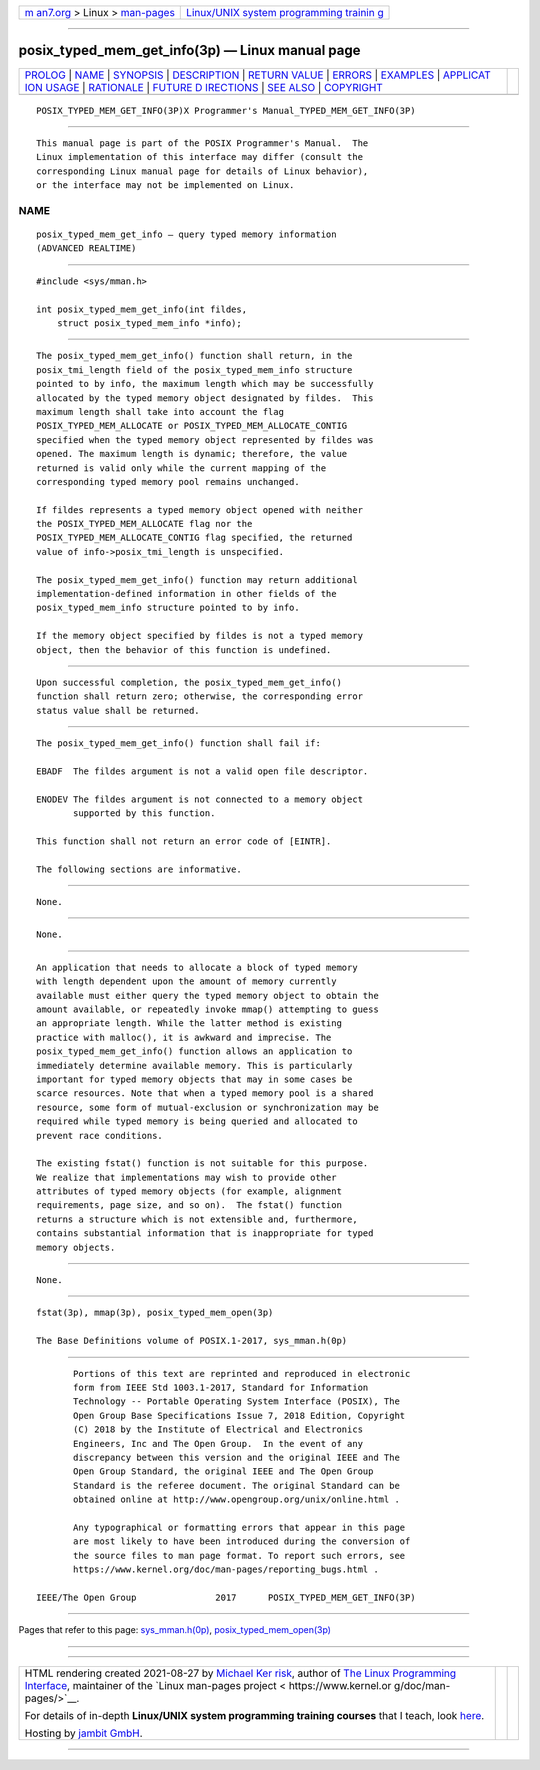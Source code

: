 .. container:: page-top

.. container:: nav-bar

   +----------------------------------+----------------------------------+
   | `m                               | `Linux/UNIX system programming   |
   | an7.org <../../../index.html>`__ | trainin                          |
   | > Linux >                        | g <http://man7.org/training/>`__ |
   | `man-pages <../index.html>`__    |                                  |
   +----------------------------------+----------------------------------+

--------------

posix_typed_mem_get_info(3p) — Linux manual page
================================================

+-----------------------------------+-----------------------------------+
| `PROLOG <#PROLOG>`__ \|           |                                   |
| `NAME <#NAME>`__ \|               |                                   |
| `SYNOPSIS <#SYNOPSIS>`__ \|       |                                   |
| `DESCRIPTION <#DESCRIPTION>`__ \| |                                   |
| `RETURN VALUE <#RETURN_VALUE>`__  |                                   |
| \| `ERRORS <#ERRORS>`__ \|        |                                   |
| `EXAMPLES <#EXAMPLES>`__ \|       |                                   |
| `APPLICAT                         |                                   |
| ION USAGE <#APPLICATION_USAGE>`__ |                                   |
| \| `RATIONALE <#RATIONALE>`__ \|  |                                   |
| `FUTURE D                         |                                   |
| IRECTIONS <#FUTURE_DIRECTIONS>`__ |                                   |
| \| `SEE ALSO <#SEE_ALSO>`__ \|    |                                   |
| `COPYRIGHT <#COPYRIGHT>`__        |                                   |
+-----------------------------------+-----------------------------------+
| .. container:: man-search-box     |                                   |
+-----------------------------------+-----------------------------------+

::

   POSIX_TYPED_MEM_GET_INFO(3P)X Programmer's Manual_TYPED_MEM_GET_INFO(3P)


-----------------------------------------------------

::

          This manual page is part of the POSIX Programmer's Manual.  The
          Linux implementation of this interface may differ (consult the
          corresponding Linux manual page for details of Linux behavior),
          or the interface may not be implemented on Linux.

NAME
-------------------------------------------------

::

          posix_typed_mem_get_info — query typed memory information
          (ADVANCED REALTIME)


---------------------------------------------------------

::

          #include <sys/mman.h>

          int posix_typed_mem_get_info(int fildes,
              struct posix_typed_mem_info *info);


---------------------------------------------------------------

::

          The posix_typed_mem_get_info() function shall return, in the
          posix_tmi_length field of the posix_typed_mem_info structure
          pointed to by info, the maximum length which may be successfully
          allocated by the typed memory object designated by fildes.  This
          maximum length shall take into account the flag
          POSIX_TYPED_MEM_ALLOCATE or POSIX_TYPED_MEM_ALLOCATE_CONTIG
          specified when the typed memory object represented by fildes was
          opened. The maximum length is dynamic; therefore, the value
          returned is valid only while the current mapping of the
          corresponding typed memory pool remains unchanged.

          If fildes represents a typed memory object opened with neither
          the POSIX_TYPED_MEM_ALLOCATE flag nor the
          POSIX_TYPED_MEM_ALLOCATE_CONTIG flag specified, the returned
          value of info->posix_tmi_length is unspecified.

          The posix_typed_mem_get_info() function may return additional
          implementation-defined information in other fields of the
          posix_typed_mem_info structure pointed to by info.

          If the memory object specified by fildes is not a typed memory
          object, then the behavior of this function is undefined.


-----------------------------------------------------------------

::

          Upon successful completion, the posix_typed_mem_get_info()
          function shall return zero; otherwise, the corresponding error
          status value shall be returned.


-----------------------------------------------------

::

          The posix_typed_mem_get_info() function shall fail if:

          EBADF  The fildes argument is not a valid open file descriptor.

          ENODEV The fildes argument is not connected to a memory object
                 supported by this function.

          This function shall not return an error code of [EINTR].

          The following sections are informative.


---------------------------------------------------------

::

          None.


---------------------------------------------------------------------------

::

          None.


-----------------------------------------------------------

::

          An application that needs to allocate a block of typed memory
          with length dependent upon the amount of memory currently
          available must either query the typed memory object to obtain the
          amount available, or repeatedly invoke mmap() attempting to guess
          an appropriate length. While the latter method is existing
          practice with malloc(), it is awkward and imprecise. The
          posix_typed_mem_get_info() function allows an application to
          immediately determine available memory. This is particularly
          important for typed memory objects that may in some cases be
          scarce resources. Note that when a typed memory pool is a shared
          resource, some form of mutual-exclusion or synchronization may be
          required while typed memory is being queried and allocated to
          prevent race conditions.

          The existing fstat() function is not suitable for this purpose.
          We realize that implementations may wish to provide other
          attributes of typed memory objects (for example, alignment
          requirements, page size, and so on).  The fstat() function
          returns a structure which is not extensible and, furthermore,
          contains substantial information that is inappropriate for typed
          memory objects.


---------------------------------------------------------------------------

::

          None.


---------------------------------------------------------

::

          fstat(3p), mmap(3p), posix_typed_mem_open(3p)

          The Base Definitions volume of POSIX.1‐2017, sys_mman.h(0p)


-----------------------------------------------------------

::

          Portions of this text are reprinted and reproduced in electronic
          form from IEEE Std 1003.1-2017, Standard for Information
          Technology -- Portable Operating System Interface (POSIX), The
          Open Group Base Specifications Issue 7, 2018 Edition, Copyright
          (C) 2018 by the Institute of Electrical and Electronics
          Engineers, Inc and The Open Group.  In the event of any
          discrepancy between this version and the original IEEE and The
          Open Group Standard, the original IEEE and The Open Group
          Standard is the referee document. The original Standard can be
          obtained online at http://www.opengroup.org/unix/online.html .

          Any typographical or formatting errors that appear in this page
          are most likely to have been introduced during the conversion of
          the source files to man page format. To report such errors, see
          https://www.kernel.org/doc/man-pages/reporting_bugs.html .

   IEEE/The Open Group               2017      POSIX_TYPED_MEM_GET_INFO(3P)

--------------

Pages that refer to this page:
`sys_mman.h(0p) <../man0/sys_mman.h.0p.html>`__, 
`posix_typed_mem_open(3p) <../man3/posix_typed_mem_open.3p.html>`__

--------------

--------------

.. container:: footer

   +-----------------------+-----------------------+-----------------------+
   | HTML rendering        |                       | |Cover of TLPI|       |
   | created 2021-08-27 by |                       |                       |
   | `Michael              |                       |                       |
   | Ker                   |                       |                       |
   | risk <https://man7.or |                       |                       |
   | g/mtk/index.html>`__, |                       |                       |
   | author of `The Linux  |                       |                       |
   | Programming           |                       |                       |
   | Interface <https:     |                       |                       |
   | //man7.org/tlpi/>`__, |                       |                       |
   | maintainer of the     |                       |                       |
   | `Linux man-pages      |                       |                       |
   | project <             |                       |                       |
   | https://www.kernel.or |                       |                       |
   | g/doc/man-pages/>`__. |                       |                       |
   |                       |                       |                       |
   | For details of        |                       |                       |
   | in-depth **Linux/UNIX |                       |                       |
   | system programming    |                       |                       |
   | training courses**    |                       |                       |
   | that I teach, look    |                       |                       |
   | `here <https://ma     |                       |                       |
   | n7.org/training/>`__. |                       |                       |
   |                       |                       |                       |
   | Hosting by `jambit    |                       |                       |
   | GmbH                  |                       |                       |
   | <https://www.jambit.c |                       |                       |
   | om/index_en.html>`__. |                       |                       |
   +-----------------------+-----------------------+-----------------------+

--------------

.. container:: statcounter

   |Web Analytics Made Easy - StatCounter|

.. |Cover of TLPI| image:: https://man7.org/tlpi/cover/TLPI-front-cover-vsmall.png
   :target: https://man7.org/tlpi/
.. |Web Analytics Made Easy - StatCounter| image:: https://c.statcounter.com/7422636/0/9b6714ff/1/
   :class: statcounter
   :target: https://statcounter.com/
